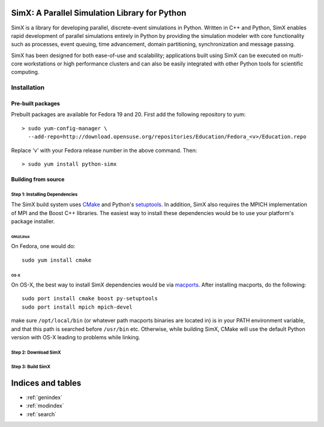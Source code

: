 .. SimX documentation master file, created by
   sphinx-quickstart on Thu Aug 14 14:29:46 2014.
   You can adapt this file completely to your liking, but it should at least
   contain the root `toctree` directive.

**SimX**: A Parallel Simulation Library for Python
====================================================

SimX is a library for developing parallel, discrete-event simulations in Python. Written in C++ and Python, SimX enables rapid development of parallel simulations entirely in Python by providing the simulation modeler with core functionality such as processes, event queuing, time advancement, domain partitioning, synchronization and message passing. 

SimX has been designed for both ease-of-use and scalability; applications built using SimX can be executed on multi-core workstations or high performance clusters and can also be easily integrated with other Python tools for scientific computing. 


Installation
------------


Pre-built packages
~~~~~~~~~~~~~~~~~~
Prebuilt packages are available for Fedora 19 and 20. First add the following repository to yum::

  > sudo yum-config-manager \ 
    --add-repo=http://download.opensuse.org/repositories/Education/Fedora_<v>/Education.repo
Replace 'v' with your Fedora release number in the above command. Then::

  > sudo yum install python-simx


Building from source
~~~~~~~~~~~~~~~~~~~~

**Step 1**: Installing Dependencies
^^^^^^^^^^^^^^^^^^^^^^^^^^^^^^^^^^^^
The SimX build system uses `CMake <http://www.cmake.org>`_  and Python's `setuptools <https://pypi.python.org/pypi/setuptools>`_. In addition, SimX also requires the MPICH implementation of MPI and  the Boost C++ libraries. The easiest way to install these dependencies would be to use your platform's package installer.

GNU/Linux
****************

On Fedora, one would do::
  
  sudo yum install cmake 

OS-X
*******
On OS-X, the best way to install SimX dependencies would be via `macports <http://www.macports.org>`_. After installing macports, do the following::

  sudo port install cmake boost py-setuptools
  sudo port install mpich mpich-devel 

.. sudo port select --set mpi <mpi-port-name>

.. (for mpi-port-name see on-screen messages when mpich was installed.

make sure ``/opt/local/bin`` (or whatever path macports binaries are located in) is in your PATH environment variable, and that this path is searched before ``/usr/bin`` etc. Otherwise, while building SimX, CMake will use the default Python version with OS-X leading to problems while linking.

**Step 2**: Download SimX 
^^^^^^^^^^^^^^^^^^^^^^^^^^^^^^^


**Step 3**: Build SimX
^^^^^^^^^^^^^^^^^^^^^^^^^^^^^^^^

.. Contents:

.. .. toctree::
..   :maxdepth: 2



Indices and tables
==================

* :ref:`genindex`
* :ref:`modindex`
* :ref:`search`

